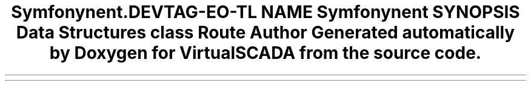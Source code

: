 .TH "Symfony\Component\Routing\Annotation" 3 "Tue Apr 14 2015" "Version 1.0" "VirtualSCADA" \" -*- nroff -*-
.ad l
.nh
.SH NAME
Symfony\Component\Routing\Annotation \- 
.SH SYNOPSIS
.br
.PP
.SS "Data Structures"

.in +1c
.ti -1c
.RI "class \fBRoute\fP"
.br
.in -1c
.SH "Author"
.PP 
Generated automatically by Doxygen for VirtualSCADA from the source code\&.
